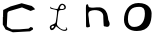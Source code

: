 SplineFontDB: 3.0
FontName: Untitled2
FullName: Untitled2
FamilyName: Untitled2
Weight: Medium
Copyright: Created by jleto with FontForge 2.0 (http://fontforge.sf.net)
UComments: "2013-3-16: Created." 
Version: 001.000
ItalicAngle: 0
UnderlinePosition: -100
UnderlineWidth: 50
Ascent: 800
Descent: 200
LayerCount: 2
Layer: 0 0 "Back"  1
Layer: 1 0 "Fore"  0
XUID: [1021 368 -13881326 4569336]
OS2Version: 0
OS2_WeightWidthSlopeOnly: 0
OS2_UseTypoMetrics: 1
CreationTime: 1363453764
ModificationTime: 1363476443
OS2TypoAscent: 0
OS2TypoAOffset: 1
OS2TypoDescent: 0
OS2TypoDOffset: 1
OS2TypoLinegap: 0
OS2WinAscent: 0
OS2WinAOffset: 1
OS2WinDescent: 0
OS2WinDOffset: 1
HheadAscent: 0
HheadAOffset: 1
HheadDescent: 0
HheadDOffset: 1
OS2Vendor: 'PfEd'
DEI: 91125
Encoding: ISO8859-1
UnicodeInterp: none
NameList: AGL For New Fonts
DisplaySize: -48
AntiAlias: 1
FitToEm: 1
WinInfo: 64 16 4
BeginChars: 256 4

StartChar: L
Encoding: 76 76 0
Width: 1000
VWidth: 0
HStem: 572 24<500.677 586.73>
LayerCount: 2
UndoRedoHistory
Layer: 1
Undoes
EndUndoes
Redoes
EndRedoes
EndUndoRedoHistory
Fore
SplineSet
288 152 m 24
 286.232421875 141.984375 283.078125 135.741210938 286 126 c 24
 288.21875 118.604492188 293.09375 108.546875 300 112 c 24
 323.69921875 123.849609375 340.288085938 133.346679688 350 158 c 24
 354.465820312 169.3359375 338.176757812 177.580078125 326 178 c 24
 311.004882812 178.516601562 304.3828125 168.47265625 292 160 c 24
 289.12109375 158.030273438 288.606445312 155.435546875 288 152 c 24
520 674 m 24
 508.2265625 660.196289062 505.119193496 649.405257887 500 632 c 24
 497.138671875 622.272460938 492.014833901 612.249260426 500 606 c 24
 514.458007812 594.685546875 527.645499043 595.60098911 546 596 c 24
 564.536132812 596.403320312 575.840689909 598.910388074 592 608 c 24
 602.197265625 613.736328125 609.665848351 620.304692278 610 632 c 24
 610.541992188 650.986328125 605.537904699 662.911970779 594 678 c 24
 584.004882812 691.0703125 574.429666167 700.888090063 558 700 c 24
 540.069335938 699.03125 531.653120796 687.662279554 520 674 c 24
454 612 m 24
440 602 m 24
 454.120117188 608.858398438 450.844165105 624.029084252 458 638 c 24
 467.224609375 656.009765625 470.57345224 667.299660966 482 684 c 24
 578.027351494 824.34686935 754.855812206 596.106976526 562 572 c 24
 538.729492188 569.090820312 524.568337151 574.378008325 502 568 c 24
 487.42578125 563.880859375 477.693210747 559.045009528 470 546 c 24
 458.564453125 526.608398438 459.275362511 512.272465072 456 490 c 24
 443.655273438 406.0546875 439.702557529 358.290968536 430 274 c 24
 427.221679688 249.866210938 420.789318368 236.080112242 424 212 c 24
 431.750202608 153.87568596 561.999130818 49.9306448496 638 84 c 24
 649.673828125 89.2333984375 657.119815551 97.2373254865 658 110 c 24
 658.959960938 123.919921875 644.571348025 128.286143868 642 142 c 24
 641.28125 145.833007812 648.989229623 144.479457958 652 142 c 24
 663.102539062 132.857421875 668.600298711 126.332835481 676 114 c 24
 680.575195312 106.374023438 683.462072424 100.772434545 682 92 c 24
 680.106445312 80.6396484375 677.213125005 72.909843754 668 66 c 24
 653.977539062 55.4833984375 643.514635695 50.6868484586 626 50 c 24
 514.436199878 45.6227988485 432 152 406 162 c 0
 391.549576792 167.55785508 390.109220456 143.726695729 380 132 c 24
 360.884161864 109.824753077 345.541555348 79.3372152324 312 72 c 24
 299.045898438 69.166015625 289.860156256 66.0699218718 278 72 c 24
 264.15234375 78.923828125 257.75 87.625 252 102 c 24
 203.026485489 224.437064728 381.877044988 193.221284923 394 270 c 8
 411.625976562 381.627929688 427.486855033 444.99901752 426 558 c 24
 425.672831284 582.864822404 277.308269284 591.600968344 260 612 c 24
 248.381835938 625.692382812 255.960270255 641.088756714 262 658 c 24
 264.583984375 665.234375 265.000574437 645.832663157 270 640 c 24
 287.475760277 619.612800868 409.450778215 587.161806562 440 602 c 24
EndSplineSet
EndChar

StartChar: C
Encoding: 67 67 1
Width: 1000
VWidth: 0
Flags: H
LayerCount: 2
UndoRedoHistory
Layer: 1
Undoes
EndUndoes
Redoes
EndRedoes
EndUndoRedoHistory
Fore
SplineSet
80 410 m 24
 78.4404296875 418.580078125 75.7578125 423.282226562 76 432 c 26
 80 576 l 26
 264 664 l 26
 542 744 l 26
 794 676 l 26
 846 632 l 26
 878 594 l 26
 766 552 l 26
 550 640 l 26
 216 542 l 26
 186 504 l 26
 170 168 l 26
 204 140 l 26
 294 92 l 26
 484 92 l 26
 714 110 l 26
 770 152 l 26
 824 128 l 26
 824 88 l 26
 750 42 l 26
 322 18 l 26
 140 88 l 26
 70 212 l 26
 72 404 l 30
EndSplineSet
EndChar

StartChar: N
Encoding: 78 78 2
Width: 1000
VWidth: 0
VStem: 152 90<147.366 370.512>
LayerCount: 2
UndoRedoHistory
Layer: 1
Undoes
EndUndoes
Redoes
EndRedoes
EndUndoRedoHistory
Fore
SplineSet
148 632 m 26
 152 164 l 26
 152.294921875 129.459960938 208.436483167 139.971770296 240 154 c 28
 257.833984375 161.92578125 243.969740571 184.583985796 242 204 c 24
 238.479492188 238.704101562 224.198141433 257.164067711 226 292 c 24
 231.282226562 394.126953125 164.650205735 515.038562897 260 552 c 24
 385.212890625 600.538085938 576.115234375 564.162109375 582 430 c 18
 582 430 584.552467886 290.693336998 592 202 c 24
 593.176757812 187.987304688 590.152402733 170.443693635 604 168 c 24
 651.778320312 159.568359375 701.558765378 137.321177504 728 178 c 24
 760.1640625 227.483398438 731.897787514 274.037254001 708 328 c 26
 692.215820312 446.381835938 683.500030251 541.945358068 584 608 c 24
 469.032226562 684.323242188 364.933569884 606.963781525 232 644 c 24
 197.822265625 653.522460938 217.123046875 725.017578125 182 720 c 24
 145.577148438 714.796875 147.685546875 668.791015625 148 632 c 26
EndSplineSet
EndChar

StartChar: O
Encoding: 79 79 3
Width: 1000
VWidth: 0
HStem: 52.6215 102.305<282.66 461.809> 652.009 95.9906<344.582 570.577>
VStem: 100 98.0802<235.144 476.795> 622.053 167.947<343.534 586.036>
LayerCount: 2
UndoRedoHistory
Layer: 0
Undoes
EndUndoes
Redoes
EndRedoes
EndUndoRedoHistory
Back
SplineSet
480.050329776 652.009350904 m 0
 323.636063005 652.009350904 221.412891713 535.507982968 202 398 c 16
 199.376893922 379.420831547 198.080186098 361.513820339 198.080186098 344.424901739 c 0
 198.080186098 231.958946166 254.243810207 154.926605522 358.107831098 154.926605522 c 0
 376.003561635 154.926605522 395.315381313 157.213476668 416 162 c 8
 546.581956602 192.217250666 605.750884263 302.321416315 620 446 c 20
 621.354130253 459.655409814 622.053490269 472.91190185 622.053490269 485.678616454 c 4
 622.053490269 583.105611028 581.324737584 652.009350904 480.050329776 652.009350904 c 0
460 748 m 16
 471.710430217 748.43046085 483.415134422 748.654953634 495.072848647 748.654953634 c 0
 678.191833929 748.654953634 849.716501463 693.263555997 849.716501463 510.682892467 c 4
 849.716501463 495.364672352 848.509150214 479.151175067 846 462 c 4
 820.014894612 284.385551505 754.102686328 100.228323727 508 60 c 16
 477.949993855 55.0881013555 448.237696131 52.6214758706 419.368831462 52.6214758706 c 0
 244.148789146 52.6214758706 100 143.489559015 100 330 c 8
 100 573.28556992 220.285517671 739.186967561 460 748 c 16
EndSplineSet
UndoRedoHistory
Layer: 1
Undoes
EndUndoes
Redoes
EndRedoes
EndUndoRedoHistory
Fore
SplineSet
480.050329776 652.009350904 m 3
 302.866547398 652.009350904 198.080186098 582.035034588 198.080186098 344.424901739 c 3
 198.080186098 231.958946166 241.486996122 154.926605522 358.107831098 154.926605522 c 3
 538.436759476 154.926605522 622.053490269 306.782728959 622.053490269 485.678616454 c 3
 622.053490269 598.163006243 589.177925553 652.009350904 480.050329776 652.009350904 c 3
460 748 m 3
 727.686383666 748 790 579.977539062 790 490 c 7
 790 257.2421875 726.060878442 52.6214758706 419.368831462 52.6214758706 c 3
 244.148789146 52.6214758706 100 143.489559015 100 330 c 11
 100 545.145507812 220.123568104 748 460 748 c 3
EndSplineSet
EndChar
EndChars
EndSplineFont
